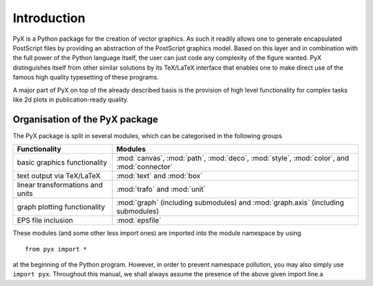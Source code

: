 
.. _intro:

************
Introduction
************

PyX is a Python package for the creation of vector graphics. As such it readily
allows one to generate encapsulated PostScript files by providing an abstraction
of the PostScript graphics model.  Based on this layer and in combination with
the full power of the Python language itself, the user can just code any
complexity of the figure wanted. PyX distinguishes itself from other similar
solutions by its TeX/LaTeX interface that enables one to make direct use of the
famous high quality typesetting of these programs.

A major part of PyX on top of the already described basis is the provision of
high level functionality for complex tasks like 2d plots in publication-ready
quality.


Organisation of the PyX package
===============================

The PyX package is split in several modules, which can be categorised in the
following groups

+----------------------------------+------------------------------------------+
| Functionality                    | Modules                                  |
+==================================+==========================================+
| basic graphics functionality     | :mod:`canvas`, :mod:`path`, :mod:`deco`, |
|                                  | :mod:`style`, :mod:`color`, and          |
|                                  | :mod:`connector`                         |
+----------------------------------+------------------------------------------+
| text output via TeX/LaTeX        | :mod:`text` and :mod:`box`               |
+----------------------------------+------------------------------------------+
| linear transformations and units | :mod:`trafo` and :mod:`unit`             |
+----------------------------------+------------------------------------------+
| graph plotting functionality     | :mod:`graph` (including submodules) and  |
|                                  | :mod:`graph.axis` (including submodules) |
+----------------------------------+------------------------------------------+
| EPS file inclusion               | :mod:`epsfile`                           |
+----------------------------------+------------------------------------------+

These modules (and some other less import ones) are imported into the module
namespace by using   ::

   from pyx import *

at the beginning of the Python program.  However, in order to prevent namespace
pollution, you may also simply use ``import pyx``. Throughout this manual, we
shall always assume the presence of the above given import line.a

